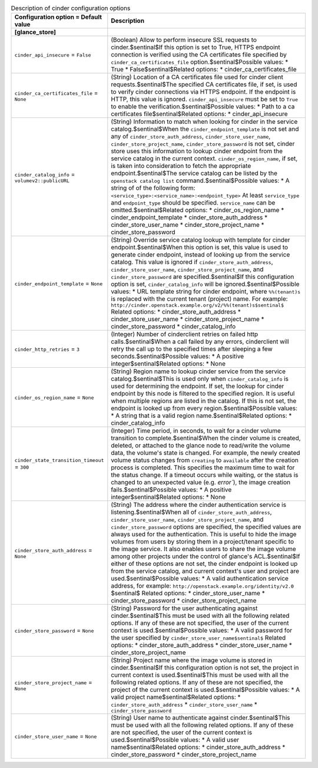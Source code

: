 ..
    Warning: Do not edit this file. It is automatically generated from the
    software project's code and your changes will be overwritten.

    The tool to generate this file lives in openstack-doc-tools repository.

    Please make any changes needed in the code, then run the
    autogenerate-config-doc tool from the openstack-doc-tools repository, or
    ask for help on the documentation mailing list, IRC channel or meeting.

.. _glance-cinder:

.. list-table:: Description of cinder configuration options
   :header-rows: 1
   :class: config-ref-table

   * - Configuration option = Default value
     - Description
   * - **[glance_store]**
     -
   * - ``cinder_api_insecure`` = ``False``
     - (Boolean) Allow to perform insecure SSL requests to cinder.$sentinal$If this option is set to True, HTTPS endpoint connection is verified using the CA certificates file specified by ``cinder_ca_certificates_file`` option.$sentinal$Possible values: * True * False$sentinal$Related options: * cinder_ca_certificates_file
   * - ``cinder_ca_certificates_file`` = ``None``
     - (String) Location of a CA certificates file used for cinder client requests.$sentinal$The specified CA certificates file, if set, is used to verify cinder connections via HTTPS endpoint. If the endpoint is HTTP, this value is ignored. ``cinder_api_insecure`` must be set to ``True`` to enable the verification.$sentinal$Possible values: * Path to a ca certificates file$sentinal$Related options: * cinder_api_insecure
   * - ``cinder_catalog_info`` = ``volumev2::publicURL``
     - (String) Information to match when looking for cinder in the service catalog.$sentinal$When the ``cinder_endpoint_template`` is not set and any of ``cinder_store_auth_address``, ``cinder_store_user_name``, ``cinder_store_project_name``, ``cinder_store_password`` is not set, cinder store uses this information to lookup cinder endpoint from the service catalog in the current context. ``cinder_os_region_name``, if set, is taken into consideration to fetch the appropriate endpoint.$sentinal$The service catalog can be listed by the ``openstack catalog list`` command.$sentinal$Possible values: * A string of of the following form: ``<service_type>:<service_name>:<endpoint_type>`` At least ``service_type`` and ``endpoint_type`` should be specified. ``service_name`` can be omitted.$sentinal$Related options: * cinder_os_region_name * cinder_endpoint_template * cinder_store_auth_address * cinder_store_user_name * cinder_store_project_name * cinder_store_password
   * - ``cinder_endpoint_template`` = ``None``
     - (String) Override service catalog lookup with template for cinder endpoint.$sentinal$When this option is set, this value is used to generate cinder endpoint, instead of looking up from the service catalog. This value is ignored if ``cinder_store_auth_address``, ``cinder_store_user_name``, ``cinder_store_project_name``, and ``cinder_store_password`` are specified.$sentinal$If this configuration option is set, ``cinder_catalog_info`` will be ignored.$sentinal$Possible values: * URL template string for cinder endpoint, where ``%%(tenant)s`` is replaced with the current tenant (project) name. For example: ``http://cinder.openstack.example.org/v2/%%(tenant)s$sentinal$`` Related options: * cinder_store_auth_address * cinder_store_user_name * cinder_store_project_name * cinder_store_password * cinder_catalog_info
   * - ``cinder_http_retries`` = ``3``
     - (Integer) Number of cinderclient retries on failed http calls.$sentinal$When a call failed by any errors, cinderclient will retry the call up to the specified times after sleeping a few seconds.$sentinal$Possible values: * A positive integer$sentinal$Related options: * None
   * - ``cinder_os_region_name`` = ``None``
     - (String) Region name to lookup cinder service from the service catalog.$sentinal$This is used only when ``cinder_catalog_info`` is used for determining the endpoint. If set, the lookup for cinder endpoint by this node is filtered to the specified region. It is useful when multiple regions are listed in the catalog. If this is not set, the endpoint is looked up from every region.$sentinal$Possible values: * A string that is a valid region name.$sentinal$Related options: * cinder_catalog_info
   * - ``cinder_state_transition_timeout`` = ``300``
     - (Integer) Time period, in seconds, to wait for a cinder volume transition to complete.$sentinal$When the cinder volume is created, deleted, or attached to the glance node to read/write the volume data, the volume's state is changed. For example, the newly created volume status changes from ``creating`` to ``available`` after the creation process is completed. This specifies the maximum time to wait for the status change. If a timeout occurs while waiting, or the status is changed to an unexpected value (e.g. `error``), the image creation fails.$sentinal$Possible values: * A positive integer$sentinal$Related options: * None
   * - ``cinder_store_auth_address`` = ``None``
     - (String) The address where the cinder authentication service is listening.$sentinal$When all of ``cinder_store_auth_address``, ``cinder_store_user_name``, ``cinder_store_project_name``, and ``cinder_store_password`` options are specified, the specified values are always used for the authentication. This is useful to hide the image volumes from users by storing them in a project/tenant specific to the image service. It also enables users to share the image volume among other projects under the control of glance's ACL.$sentinal$If either of these options are not set, the cinder endpoint is looked up from the service catalog, and current context's user and project are used.$sentinal$Possible values: * A valid authentication service address, for example: ``http://openstack.example.org/identity/v2.0`` $sentinal$ Related options: * cinder_store_user_name * cinder_store_password * cinder_store_project_name
   * - ``cinder_store_password`` = ``None``
     - (String) Password for the user authenticating against cinder.$sentinal$This must be used with all the following related options. If any of these are not specified, the user of the current context is used.$sentinal$Possible values: * A valid password for the user specified by ``cinder_store_user_name$sentinal$`` Related options: * cinder_store_auth_address * cinder_store_user_name * cinder_store_project_name
   * - ``cinder_store_project_name`` = ``None``
     - (String) Project name where the image volume is stored in cinder.$sentinal$If this configuration option is not set, the project in current context is used.$sentinal$This must be used with all the following related options. If any of these are not specified, the project of the current context is used.$sentinal$Possible values: * A valid project name$sentinal$Related options: * ``cinder_store_auth_address`` * ``cinder_store_user_name`` * ``cinder_store_password``
   * - ``cinder_store_user_name`` = ``None``
     - (String) User name to authenticate against cinder.$sentinal$This must be used with all the following related options. If any of these are not specified, the user of the current context is used.$sentinal$Possible values: * A valid user name$sentinal$Related options: * cinder_store_auth_address * cinder_store_password * cinder_store_project_name
